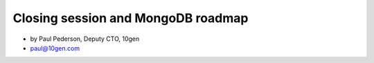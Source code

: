 ==========================================
Closing session and MongoDB roadmap
==========================================

* by Paul Pederson, Deputy CTO, 10gen
* paul@10gen.com

